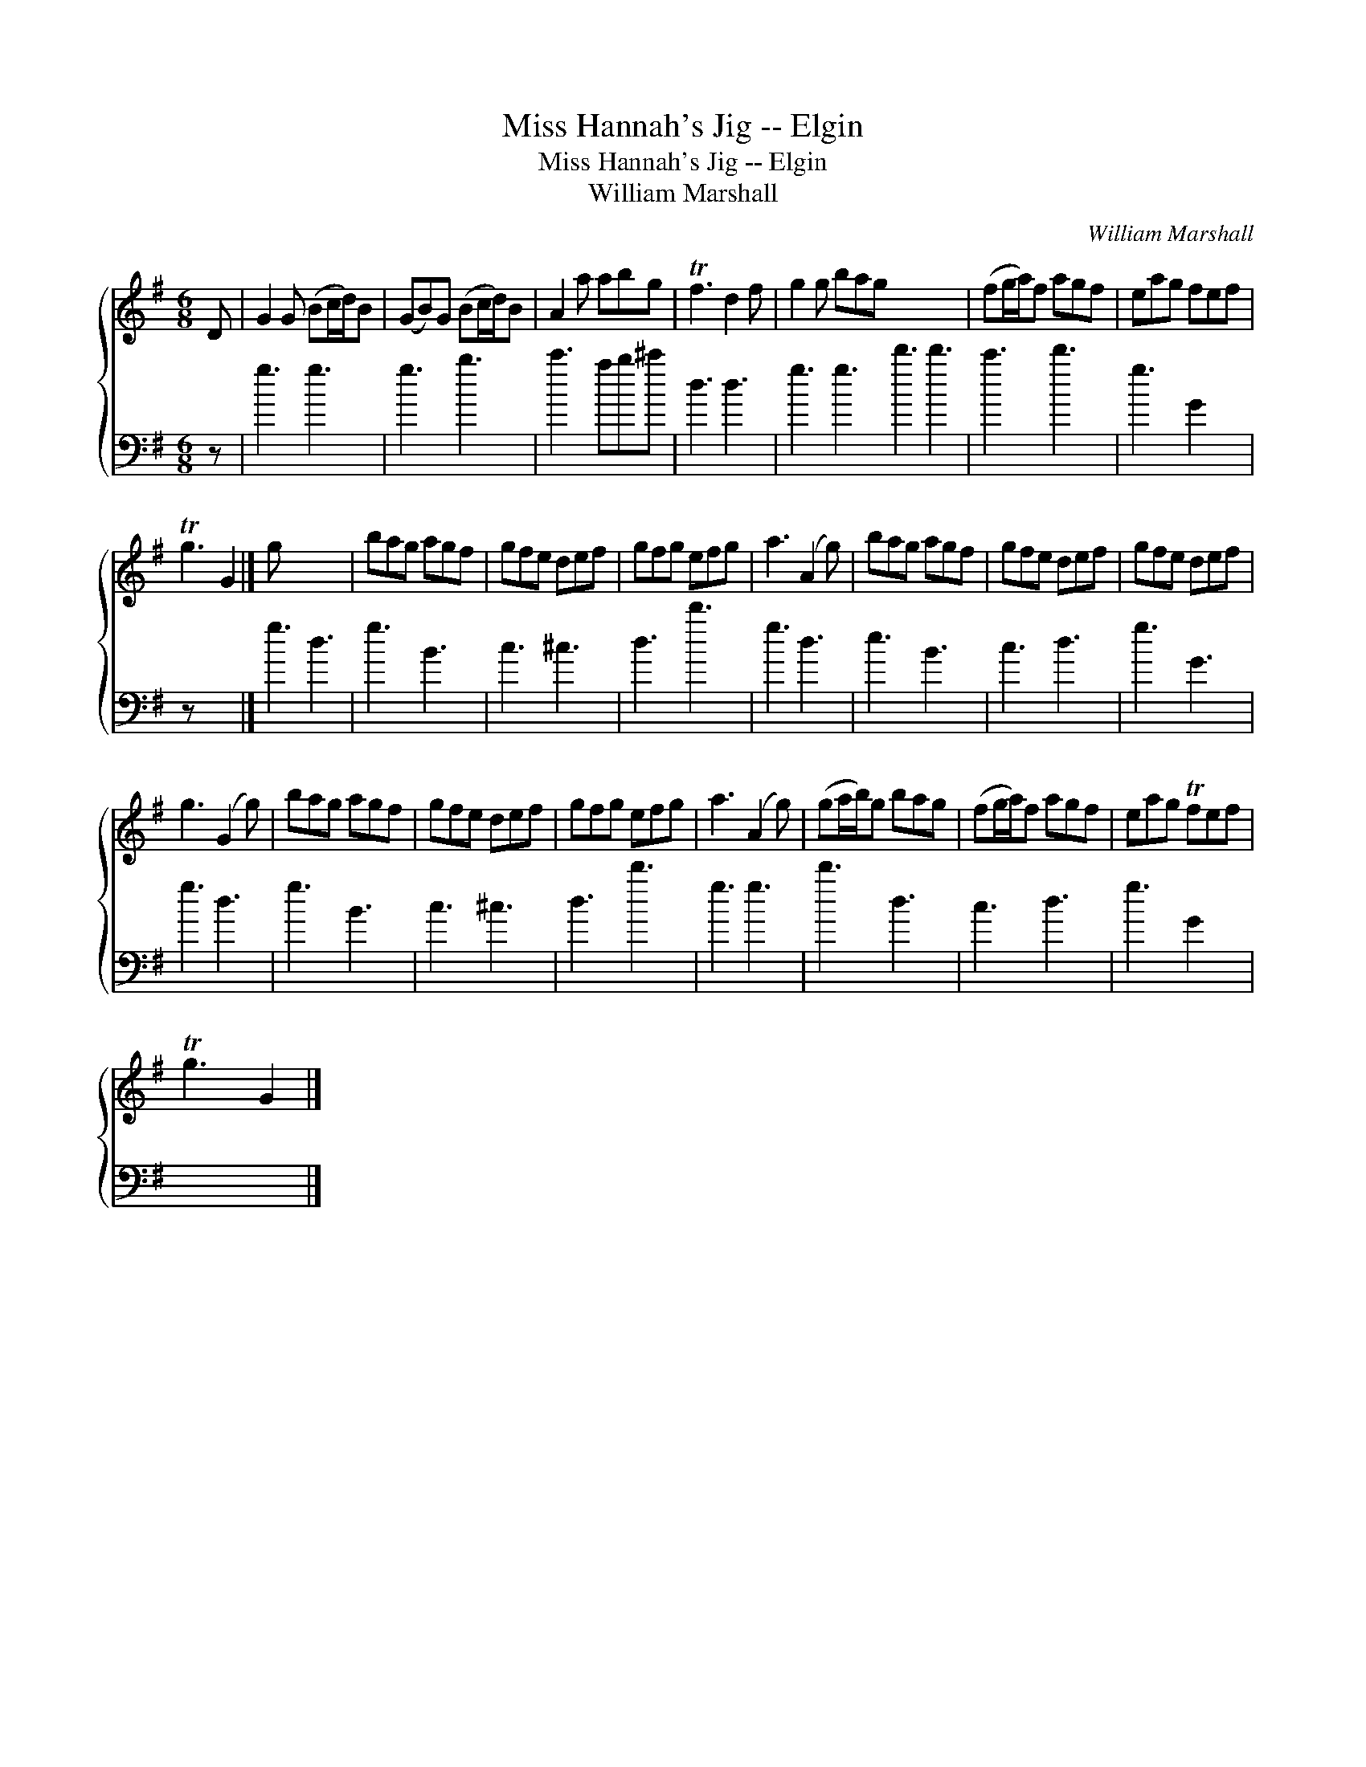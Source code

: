X:1
T:Miss Hannah's Jig -- Elgin
T:Miss Hannah's Jig -- Elgin
T:William Marshall
C:William Marshall
%%score { 1 2 }
L:1/8
M:6/8
K:G
V:1 treble 
V:2 bass 
V:1
 D | G2 G (Bc/d/)B | (GB)G (Bc/d/)B | A2 a abg | Tf3 d2 f | g2 g bag x6 | (fg/a/)f agf | eag fef | %8
 Tg3 G2 |] g x5 | bag agf | gfe def | gfg efg | a3 (A2 g) | bag agf | gfe def | gfe def | %17
 g3 (G2 g) | bag agf | gfe def | gfg efg | a3 (A2 g) | (ga/b/)g bag | (fg/a/)f agf | eag Tfef | %25
 Tg3 G2 |] %26
V:2
 z | g3 g3 | g3 b3 | c'3 ab^c' | d3 d3 | g3 g3 d'3 d'3 | c'3 d'3 | g3 G2 x | z x4 |] g3 d3 | %10
 g3 B3 | c3 ^c3 | d3 d'3 | g3 d3 | e3 B3 | c3 d3 | g3 G3 | g3 d3 | g3 B3 | c3 ^c3 | d3 d'3 | %21
 g3 g3 | d'3 d3 | c3 d3 | g3 G2 x | x5 |] %26

